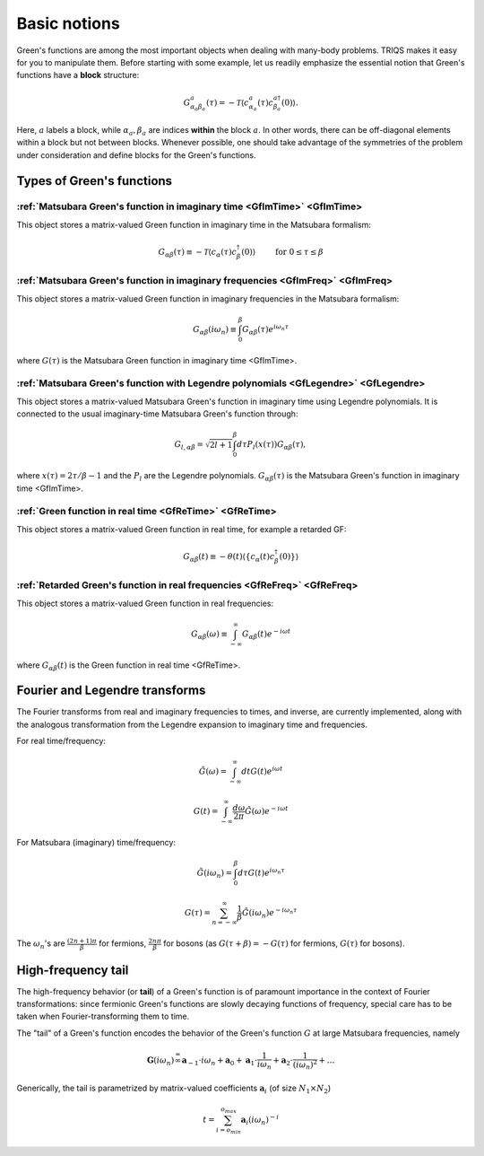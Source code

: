 
.. index:: Green's functions

.. _green:


Basic notions
##############

Green's functions are among the most important objects when dealing with
many-body problems. TRIQS makes it easy for you to manipulate them. Before
starting with some example, let us readily emphasize the essential notion
that Green's functions have a **block** structure:

.. math::

  G^a_{\alpha_a \beta_a} (\tau) = - \mathcal{T} \langle c^a_{\alpha_a}(\tau) c^{a \dagger}_{\beta_a} (0)\rangle.

Here, :math:`a` labels a block, while :math:`\alpha_a, \beta_a` are indices
**within** the block :math:`a`. In other words, there can be off-diagonal
elements within a block but not between blocks.  Whenever possible, one should
take advantage of the symmetries of the problem under consideration and define
blocks for the Green's functions.


Types of Green's functions
==========================

:ref:`Matsubara Green's function in imaginary time <GfImTime>` <GfImTime>
^^^^^^^^^^^^^^^^^^^^^^^^^^^^^^^^^^^^^^^^^^^^^^^^^^^^^^^^^^^^^^^^^^^^^^^^^^

This object stores a matrix-valued Green function in imaginary time
in the Matsubara formalism:

.. math::

  G_{\alpha \beta} (\tau) \equiv - \mathcal{T} \langle c_{\alpha}(\tau) c^{\dagger}_{\beta} (0)\rangle \qquad \text{ for } 0 \leq \tau \leq \beta

 
:ref:`Matsubara Green's function in imaginary frequencies <GfImFreq>` <GfImFreq>
^^^^^^^^^^^^^^^^^^^^^^^^^^^^^^^^^^^^^^^^^^^^^^^^^^^^^^^^^^^^^^^^^^^^^^^^^^^^^^^^^^

This object stores a matrix-valued Green function in imaginary frequencies
in the Matsubara formalism:

.. math::
  G_{\alpha \beta} (i \omega_n) \equiv \int_0^\beta G_{\alpha \beta} ( \tau) e^{i \omega_n \tau}

where :math:`G(\tau)` is the Matsubara Green function in imaginary time <GfImTime>.


:ref:`Matsubara Green's function with Legendre polynomials <GfLegendre>` <GfLegendre>
^^^^^^^^^^^^^^^^^^^^^^^^^^^^^^^^^^^^^^^^^^^^^^^^^^^^^^^^^^^^^^^^^^^^^^^^^^^^^^^^^^^^^^^^^^

This object stores a matrix-valued Matsubara Green's function in imaginary time using
Legendre polynomials. It is connected to the usual imaginary-time Matsubara Green's
function through:

.. math::
  G_{l, \alpha \beta} = \sqrt{2l+1} \int_0^\beta d\tau P_l (x(\tau)) G_{\alpha \beta}(\tau),


where :math:`x(\tau) = 2\tau/\beta -1` and the :math:`P_l` are the Legendre
polynomials.  :math:`G_{\alpha \beta}(\tau)` is the Matsubara Green's function in imaginary time <GfImTime>.


:ref:`Green function in real time <GfReTime>` <GfReTime>
^^^^^^^^^^^^^^^^^^^^^^^^^^^^^^^^^^^^^^^^^^^^^^^^^^^^^^^^^

This object stores a matrix-valued Green function in real time, for example a retarded GF:

.. math::
  G_{\alpha \beta} (t) \equiv - \theta(t) \langle\{c_{\alpha}(t) c^{\dagger}_{\beta} (0)\}\rangle


:ref:`Retarded Green's function in real frequencies <GfReFreq>` <GfReFreq>
^^^^^^^^^^^^^^^^^^^^^^^^^^^^^^^^^^^^^^^^^^^^^^^^^^^^^^^^^^^^^^^^^^^^^^^^^^^^

This object stores a matrix-valued Green function in real frequencies:

.. math::
  G_{\alpha \beta} (\omega) \equiv \int_{-\infty}^{\infty} G_{\alpha \beta} ( t ) e^{-i \omega t}

where :math:`G_{\alpha \beta}(t)` is the Green function in real time <GfReTime>.



Fourier and Legendre transforms
===============================

The Fourier transforms from real and imaginary frequencies to times, and inverse, are currently implemented,
along with the analogous transformation from the Legendre expansion to imaginary time and frequencies.

For real time/frequency:

    .. math:: \tilde G(\omega)=\int_{-\infty}^\infty dt G(t)e^{i\omega t}

    .. math:: G(t)=\int_{-\infty}^\infty \frac{d\omega}{2\pi} \tilde G(\omega)e^{-i\omega t}

For Matsubara (imaginary) time/frequency:

    .. math:: \tilde G(i\omega_n)=\int_{0}^\beta d\tau G(t)e^{i\omega_n \tau}

    .. math:: G(\tau)=\sum_{n=-\infty}^\infty \frac{1}{\beta} \tilde G(i\omega_n)e^{-i\omega_n \tau}

The :math:`\omega_n`'s are :math:`\frac{(2n+1)\pi}{\beta}` for fermions, :math:`\frac{2n\pi}{\beta}` for bosons (as :math:`G(\tau+\beta)=-G(\tau)` for fermions, :math:`G(\tau)` for bosons).



High-frequency tail
===========================

The high-frequency behavior (or **tail**) of a Green's function is of paramount importance in the context of Fourier transformations: since fermionic Green's functions are slowly decaying functions of frequency, special care has to be taken when Fourier-transforming them to time.

The "tail" of a Green's function encodes the behavior of the Green's
function :math:`G` at large Matsubara frequencies, namely

.. math::  \mathbf{G}(i\omega_n) \stackrel {=}{\infty} \mathbf{a}_{-1}\cdot i\omega_n + \mathbf{a}_{0} +\mathbf{a}_{1}\cdot \frac{1}{ i\omega_n} +\mathbf{a}_{2}\cdot \frac{1}{ (i\omega_n)^2} +\dots  


Generically, the tail is parametrized by matrix-valued coefficients
:math:`\mathbf{a}_{i}` (of size :math:`N_1\times N_2`\ )

.. math:: t = \sum_{i=o_{min}}^{o_{max}} \mathbf{a}_i (i\omega_n)^{-i}


